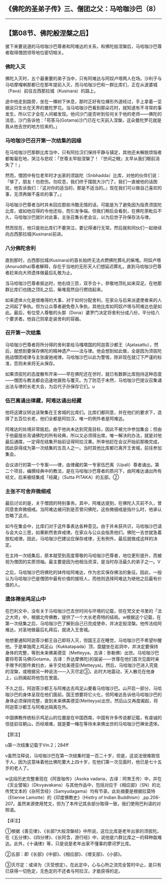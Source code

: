 ** 《佛陀的圣弟子传》三、僧团之父：马哈咖沙巴（8）
  :PROPERTIES:
  :CUSTOM_ID: 佛陀的圣弟子传三僧团之父马哈咖沙巴8
  :END:

--------------

** 【第08节、佛陀般涅槃之后】
   :PROPERTIES:
   :CUSTOM_ID: 第08节佛陀般涅槃之后
   :END:
接下来要说道的马哈咖沙巴尊者和阿难达的关系，和佛陀般涅槃后，马哈咖沙巴尊者取得僧团领导地位密切相关。

*** 佛陀入灭
    :PROPERTIES:
    :CUSTOM_ID: 佛陀入灭
    :END:
佛陀入灭时，五个最重要的弟子当中，只有阿难达与阿奴卢塔两人在场。沙利子与马哈摩嘎喇那都已在那年提前入灭，而马哈咖沙巴和一群比库们，正在从波婆城（Pava）前往古西那拉城（Kusinara）的路上。

途中他走到路旁，坐在一棵树下休息，那时正好有位裸形外道经过，手上拿着一坙据说只生长在天界的曼陀罗花。当马哈咖沙巴看到那朵花时，就知道有不寻常的事发生，所以它才会在人间被发现。他问沙门是否听到任何关于他的老师------佛陀的消息，沙门告诉他：「苟答马(Gotama)沙门已在七天前入涅槃，这朵曼陀罗花就是我从他去世的地方捡来的。」

*** 马哈咖沙巴召开第一次结集的因缘
    :PROPERTIES:
    :CUSTOM_ID: 马哈咖沙巴召开第一次结集的因缘
    :END:
在马哈咖沙巴那群比库当中，只有阿拉汉们保持平静与镇定，其他还未解脱烦恼者都匍匐在地，哭泣与悲叹：「世尊太早般涅槃了！『世间之眼』太早从我们眼前消失了！」

然而，僧团中有位老年时才出家的须跋陀（Snbhadda）比库，对他的伙伴们说：「够了，朋友！勿悲伤。勿叹息，我们终于摆脱大沙门了。我们一直被他的话困扰，他告诉我们：『这对你的适当的，那是不适当的。』现在我们可以做自己喜欢的事，无须再做不喜欢的事了。」

马哈咖沙巴尊者当时并未回应那些冷酷无情的话，可能是为了避免因为指责须拔陀比库，或如他应得的令他还俗，而引发争端。但我们稍后会看到，在佛陀荼毗后不久，马哈咖沙巴就针对此事，主张召集长老会议，以为后世子孙保存法与律。

然而现在，他只是劝比库们不要哭泣，要记得诸行无常。然后就和同伙们一起继续向古西那拉城(Kusinara)前进。

*** 八分佛陀舍利
    :PROPERTIES:
    :CUSTOM_ID: 八分佛陀舍利
    :END:
直到那时，古西那拉城(Kusinara)的首长始终无法点燃佛陀葬礼的柴堆。阿奴卢塔(Anuruddha)尊者解释，存在于当地的无形天人们想延迟葬礼，直到马哈咖沙巴尊者赶来向大师遗体做最后礼敬为止。

当马哈咖沙巴尊者抵达时，他右绕三匝，双手合十，恭敬地顶礼如来双足。在他那群比库们也随之顶礼之后，柴堆竟然自行燃烧起来。

如来遗体火化是很难得的大事，对于如何分配舍利，在家众与后来派遣使者来的人之间起了争执。但为让众尊者避免卷入争执，其他比库如阿奴卢塔与阿难达也是如此。最后，有位受人尊敬的头那（Dona）婆罗门决定将舍利分成八份，平分给八个要求者。他自己则拿走装舍利的容器。

*** 召开第一次结集
    :PROPERTIES:
    :CUSTOM_ID: 召开第一次结集
    :END:
马哈咖沙巴尊者将所分得的舍利拿给马嘎塔国的阿迦答沙都王（Ajatasattu），然后，就想到要保存佛陀的精神遗产------法与律。他会想到如此做，全是因为须拔陀挑战僧团戒律与主张废驰戒律。马哈咖沙巴以此为警惕，除非现在就订下严谨的标准，否则未来将无从保存。

如果须拔陀的态度散布开来------早在佛陀还在世时，就已有数群比库抱持这种态度------僧团与教法都会迅速地衰败与覆灭。为了防范于未然，马哈咖沙巴提议召集诵出法与律的长老大会，为后代子孙保存它们。u

*** 伍巴离诵出律藏，阿难达诵出经藏
    :PROPERTIES:
    :CUSTOM_ID: 伍巴离诵出律藏阿难达诵出经藏
    :END:
他将这建议转达该聚集在王舍城的比库们。比库们都同意，并在他们的要求下，选择了五百位长老，他们全都是阿拉汉，唯一的例外者是阿难达。

阿难达的处境非常尴尬。由于他尚未达到究竟目标，因此不被允许参加集会；但由于他最擅长背诵佛陀的所有经典，所以又必须得出席。唯一解决的办法，就是对他最后通牒，一定得在结集开始前证得阿拉汉果。所幸他赶在会议开始前那晚完成，因此获得成为第一次结集的五百人之一。当时其他比库都已离开王舍城，前往参加集会。

会议进行的第一个专案------律，由律藏的第一专家伍巴离（Upali）尊者诵出。第二个项目，编撰经典中的教法，是在马哈咖沙巴尊者的质问下，由阿难达诵出所有经文，后来被结集成「经藏」（Sutta
PITAKA）的五部。②

*** 主张不可舍弃微细戒
    :PROPERTIES:
    :CUSTOM_ID: 主张不可舍弃微细戒
    :END:
最后讨论的是，关于僧团的特别事务。其中，阿难达提到，在佛陀入灭前不久，曾同意舍弃微细戒。当阿难达被问到是否曾问佛陀，这些微细戒是指什么时，他承认忽略了这点。

如今在集会中，比库们对于这件事表达各种意见。由于并未获共识，马哈咖沙巴请与会大众三思，如果断然舍弃戒律。在家众与公众会指责他们，佛陀一去世就急着放松戒律。因此，马哈咖沙巴建议应保存戒律，无有例外，最后就做成这样的决定。

在主持一次结集后，原本就受到高度尊敬的马哈咖沙巴尊者，地位更形提升，而被视为僧团的实质领袖。最主要是因为他相当资深，是当时存活最久的弟子之一。V

之后，马哈咖沙巴将佛陀的钵传给阿难达，作为忠实保存佛法的象征。因此，一般认为马哈咖沙巴是僧团中最有价值的接班人，而他则选择阿难达为继他之后最有价值的人。

*** 遗体禅坐鸡足山中
    :PROPERTIES:
    :CUSTOM_ID: 遗体禅坐鸡足山中
    :END:
在巴利文中，没有关于马哈咖沙巴去世时间与环境的记载，但在梵文史书里的「法之大师」中，根据北传佛教，提供了一个大长老奇特的结局。w根据这个记载，在第一次结集之后，马哈咖沙巴了解到自己已完成使命，并决定般涅槃。他传法给阿难达，对圣地做最后礼拜后，就进入王舍城。

他想要通知阿迦答沙都王自己即将入灭，但国王正在睡觉，马哈咖沙巴不希望吵醒他。于是单独爬上鸡足山（Kukkatapada）顶，盘腿坐在岩洞中，并决定要保持身体的完整，等到未来佛美德亚（Metteyya，古译：弥勒佛）出世。马哈咖沙巴要将苟答马佛(Gotama，古译：乔达摩佛陀)的袈裟------世尊在他们首次见面时亲手赠予的那件粪扫衣，亲手交给美德亚(Metteyya)。然后，马哈咖沙巴进入究竟的涅槃，或根据另一种说法------入灭尽定③。此时大地震动，天人散花在他身上，山则阖起将他包在里面。

不久之后，阿迦答沙都王与阿难达去鸡足山要看马哈咖沙巴。山开启一部分，马哈咖沙巴的身体呈现在他们面前。国王想要将它火化，但阿难达告诉他马哈咖沙巴的身体必须保持完整，直到未来佛美德亚(Metteyya)出世。然后山又再度阖起，将阿迦答沙都王与阿难达隔离在外。

中国佛教传统标示鸡足山的位置是在中国西南，中国有许多传说都记载，有虔诚的信徒前往朝山，历经艰难，就是要一睹在等待未来佛出世的马哈咖沙巴禅坐遗体。

【原注】

u第一次结集记载于Vin.2；284ff

v虽然注释说，马哈咖沙巴在第一次结集时是一百二十岁，但是，这说法很难取信于人，因为这意味着他比佛陀要大上四十岁，在他们第一次见面时，他已是七十五岁的老人了。

w这段历史完整重现在《阿首咖传》（Asoka
vadana，古译：阿育王传）中，并在《天业譬喻》（Dkvyavakana）与其他作品中，包括对应于《相应部》（SN）的北传梵文本的《杂阿含经》（Samyudagama）均有节录。此处摘要是根据拉莫特（Etienne
Lamotte）的《印度佛教史》（Histlry of lndian
Buddhism）,pp.206-207。虽然来源使用梵文，但为了本传记其余部分取得一致，我们使用巴利语的对照语。

【译注】

①根据《善见律》、《长部?大般涅槃经》中所说，这位比库是老年出家的须拔陀。在《五分律》、《四分律》、《长阿含，游行经》中，说他是六群比库之一的释种跋难达。此外，《十诵律》等，只是说是老年出家不懂事的摩诃罗比库。

②五部：即《长部》《中部》、《相应部》、《增支部》、《小部》。

③灭尽定：或译为（灭受想定）。在此定中，心与心所之流完全暂时中止，是只有已获得一切色定，无色定的不还者与阿拉汉，才能获得的定。

--------------


